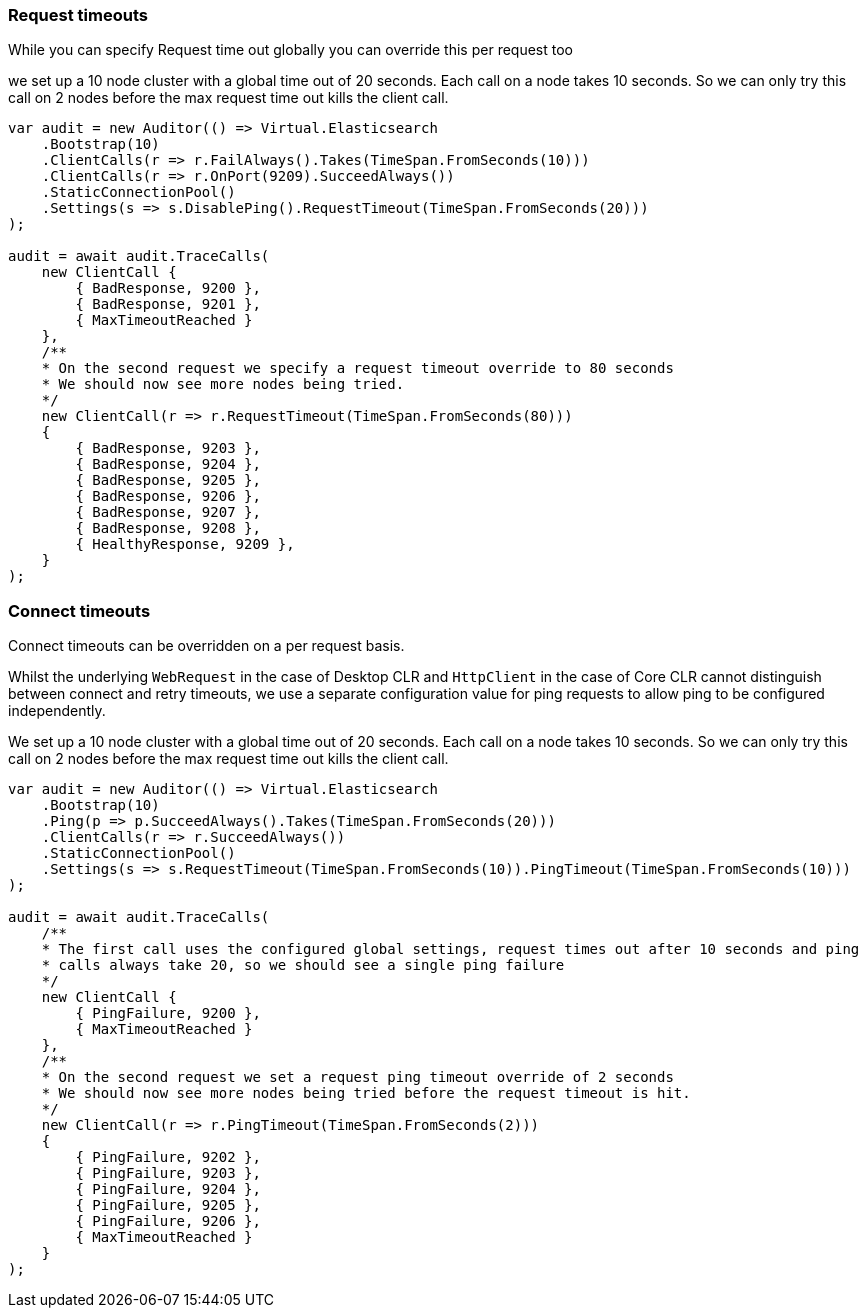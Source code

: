 :ref_current: https://www.elastic.co/guide/en/elasticsearch/reference/{ref-branch}

:github: https://github.com/elastic/elasticsearch-net

:nuget: https://www.nuget.org/packages

////
IMPORTANT NOTE
==============
This file has been generated from https://github.com/elastic/elasticsearch-net/tree/master/src/Tests/Tests/ClientConcepts/ConnectionPooling/RequestOverrides/RequestTimeoutsOverrides.doc.cs. 
If you wish to submit a PR for any spelling mistakes, typos or grammatical errors for this file,
please modify the original csharp file found at the link and submit the PR with that change. Thanks!
////

[[request-timeout]]
=== Request timeouts

While you can specify Request time out globally you can override this per request too

we set up a 10 node cluster with a global time out of 20 seconds.
Each call on a node takes 10 seconds. So we can only try this call on 2 nodes
before the max request time out kills the client call.

[source,csharp]
----
var audit = new Auditor(() => Virtual.Elasticsearch
    .Bootstrap(10)
    .ClientCalls(r => r.FailAlways().Takes(TimeSpan.FromSeconds(10)))
    .ClientCalls(r => r.OnPort(9209).SucceedAlways())
    .StaticConnectionPool()
    .Settings(s => s.DisablePing().RequestTimeout(TimeSpan.FromSeconds(20)))
);

audit = await audit.TraceCalls(
    new ClientCall {
        { BadResponse, 9200 },
        { BadResponse, 9201 },
        { MaxTimeoutReached }
    },
    /**
    * On the second request we specify a request timeout override to 80 seconds
    * We should now see more nodes being tried.
    */
    new ClientCall(r => r.RequestTimeout(TimeSpan.FromSeconds(80)))
    {
        { BadResponse, 9203 },
        { BadResponse, 9204 },
        { BadResponse, 9205 },
        { BadResponse, 9206 },
        { BadResponse, 9207 },
        { BadResponse, 9208 },
        { HealthyResponse, 9209 },
    }
);
----

[float]
=== Connect timeouts

Connect timeouts can be overridden on a per request basis.

Whilst the underlying `WebRequest` in the case of Desktop CLR
and `HttpClient` in the case of Core CLR cannot distinguish between connect and retry timeouts,
we use a separate configuration value for ping requests to allow ping to be configured
independently.

We set up a 10 node cluster with a global time out of 20 seconds.
Each call on a node takes 10 seconds. So we can only try this call on 2 nodes
before the max request time out kills the client call.

[source,csharp]
----
var audit = new Auditor(() => Virtual.Elasticsearch
    .Bootstrap(10)
    .Ping(p => p.SucceedAlways().Takes(TimeSpan.FromSeconds(20)))
    .ClientCalls(r => r.SucceedAlways())
    .StaticConnectionPool()
    .Settings(s => s.RequestTimeout(TimeSpan.FromSeconds(10)).PingTimeout(TimeSpan.FromSeconds(10)))
);

audit = await audit.TraceCalls(
    /**
    * The first call uses the configured global settings, request times out after 10 seconds and ping
    * calls always take 20, so we should see a single ping failure
    */
    new ClientCall {
        { PingFailure, 9200 },
        { MaxTimeoutReached }
    },
    /**
    * On the second request we set a request ping timeout override of 2 seconds
    * We should now see more nodes being tried before the request timeout is hit.
    */
    new ClientCall(r => r.PingTimeout(TimeSpan.FromSeconds(2)))
    {
        { PingFailure, 9202 },
        { PingFailure, 9203 },
        { PingFailure, 9204 },
        { PingFailure, 9205 },
        { PingFailure, 9206 },
        { MaxTimeoutReached }
    }
);
----

